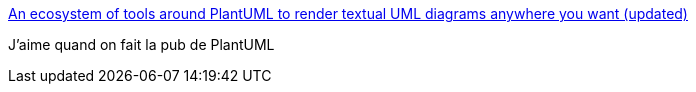:jbake-type: post
:jbake-status: published
:jbake-title: An ecosystem of tools around PlantUML to render textual UML diagrams anywhere you want (updated)
:jbake-tags: uml,plantuml,documentation,exemple,_mois_janv.,_année_2017
:jbake-date: 2017-01-16
:jbake-depth: ../
:jbake-uri: shaarli/1484571395000.adoc
:jbake-source: https://nicolas-delsaux.hd.free.fr/Shaarli?searchterm=http%3A%2F%2Fmodeling-languages.com%2Fplantuml-textual-uml-online%2F&searchtags=uml+plantuml+documentation+exemple+_mois_janv.+_ann%C3%A9e_2017
:jbake-style: shaarli

http://modeling-languages.com/plantuml-textual-uml-online/[An ecosystem of tools around PlantUML to render textual UML diagrams anywhere you want (updated)]

J'aime quand on fait la pub de PlantUML
